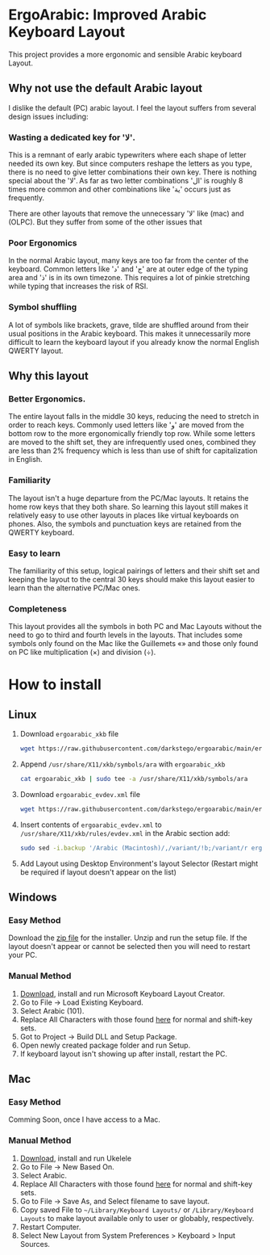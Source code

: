 * ErgoArabic: Improved Arabic Keyboard Layout

  This project provides a more ergonomic and sensible Arabic keyboard Layout.

  #+ATTR_HTML: :style margin-left: auto; margin-right: auto;
[[https://github.com/darkstego/ergoarabic/blob/media/ergoarabic.png]]

** Why not use the default Arabic layout

I dislike the default (PC) arabic layout. I feel the layout suffers from several design issues including:

*** Wasting a dedicated key for 'لا'.

This is a remnant of early arabic typewriters where each shape of letter needed its own key. But since computers reshape the letters as you type, there is no need to give letter combinations their own key. There is nothing special about the 'لا'. As far as two letter combinations 'ال' is roughly 8 times more common and other combinations like 'ية' occurs just as frequently.

There are other layouts that remove the unnecessary 'لا' like (mac) and (OLPC). But they suffer from some of the other issues that

*** Poor Ergonomics

In the normal Arabic layout, many keys are too far from the center of the keyboard. Common letters like 'د' and 'ج' are at outer edge of the typing area and 'ذ' is in its own timezone. This requires a lot of pinkie stretching while typing that increases the risk of RSI.


*** Symbol shuffling

A lot of symbols like brackets, grave, tilde are shuffled around from their usual positions in the Arabic keyboard. This makes it unnecessarily more difficult to learn the keyboard layout if you already know the normal English QWERTY layout.



** Why this layout

*** Better Ergonomics.
    The entire layout falls in the middle 30 keys, reducing the need to stretch in order to reach keys. Commonly used letters like 'و' are moved from the bottom row to the more ergonomically friendly top row. While some letters are moved to the shift set, they are infrequently used ones, combined they are less than 2% frequency which is less than use of shift for capitalization in English. 

*** Familiarity

    The layout isn't a huge departure from the PC/Mac layouts. It retains the home row keys that they both share. So learning this layout still makes it relatively easy to use other layouts in places like virtual keyboards on phones. Also, the symbols and punctuation keys are retained from the QWERTY keyboard.

*** Easy to learn
    The familiarity of this setup, logical pairings of letters and their shift set and keeping the layout to the central 30 keys should make this layout easier to learn than the alternative PC/Mac ones.

*** Completeness
    This layout provides all the symbols in both PC and Mac Layouts without the need to go to third and fourth levels in the layouts. That includes some symbols only found on the Mac like the Guillemets «» and those only found on PC like multiplication (×) and division (÷). 


* How to install

** Linux
1. Download =ergoarabic_xkb= file
   #+begin_src sh
wget https://raw.githubusercontent.com/darkstego/ergoarabic/main/ergoarabic_xkb
   #+end_src
2. Append =/usr/share/X11/xkb/symbols/ara= with =ergoarabic_xkb=
    #+begin_src sh
cat ergoarabic_xkb | sudo tee -a /usr/share/X11/xkb/symbols/ara 
    #+end_src
3. Download =ergoarabic_evdev.xml= file
   #+begin_src sh
wget https://raw.githubusercontent.com/darkstego/ergoarabic/main/ergoarabic_evdev.xml
   #+end_src
4. Insert contents of =ergoarabic_evdev.xml= to  =/usr/share/X11/xkb/rules/evdev.xml= in the Arabic section add:
   #+begin_src  sh
sudo sed -i.backup '/Arabic (Macintosh)/,/variant/!b;/variant/r ergoarabic_evdev.xml' /usr/share/X11/xkb/rules/evdev.xml 
   #+end_src
5. Add Layout using Desktop Environment's layout Selector (Restart might be required if layout doesn't appear on the list)

   
** Windows

*** Easy Method

Download the [[https://github.com/darkstego/ergoarabic/releases/download/v0.5/ergoarab.zip][zip file]] for the installer. Unzip and run the setup file. If the layout doesn't appear or cannot be selected then you will need to restart your PC.

    
*** Manual Method
1. [[https://www.microsoft.com/en-us/download/details.aspx?id=102134][Download]], install and run Microsoft Keyboard Layout Creator.
2. Go to File -> Load Existing Keyboard.
3. Select Arabic (101).
4. Replace All Characters with those found [[http://www.keyboard-layout-editor.com/##@@=~%0A%60&=!%0A1&=%2F@%0A2&=%23%0A3&=$%0A4&=%25%0A5&=%5E%0A6&=%2F&%0A7&=*%0A8&=)%0A9&=(%0A0&=%2F_%0A-&=+%0A%2F=&_w:2%3B&=Backspace%3B&@_w:1.5%3B&=Tab&_f:6%3B&=%D8%B0%0A%0A%0A%0A%0A%0A%0A%0A%0A%0A%D8%AF&=%D8%B6%0A%0A%0A%0A%0A%0A%0A%0A%0A%0A%D8%B5&=%D9%8F%0A%0A%0A%0A%0A%0A%0A%0A%0A%0A%D8%AB&=%D9%8C%0A%0A%0A%0A%0A%0A%0A%0A%0A%0A%D9%82&=%D9%91%0A%0A%0A%0A%0A%0A%0A%0A%0A%0A%D9%81&=%D8%A5%0A%0A%0A%0A%0A%0A%0A%0A%0A%0A%D8%A1&=%D8%BA%0A%0A%0A%0A%0A%0A%0A%0A%0A%0A%D8%B9&=%C3%B7%0A%0A%0A%0A%0A%0A%0A%0A%0A%0A%D9%87&=%D8%A4%0A%0A%0A%0A%0A%0A%0A%0A%0A%0A%D9%88&=%D8%9B%0A%0A%0A%0A%0A%0A%0A%0A%0A%0A%D8%A9&_f:3%3B&=%7D%0A%5D&=%7B%0A%5B&_w:1.5%3B&=%7C%0A%5C%3B&@_w:1.75%3B&=Caps%20Lock&_f:6%3B&=%D9%90%0A%0A%0A%0A%0A%0A%0A%0A%0A%0A%D8%B4&=%D9%8D%0A%0A%0A%0A%0A%0A%0A%0A%0A%0A%D8%B3&=%D9%8E%0A%0A%0A%0A%0A%0A%0A%0A%0A%0A%D9%8A&=%D9%8B%0A%0A%0A%0A%0A%0A%0A%0A%0A%0A%D8%A8&=%D8%A2%0A%0A%0A%0A%0A%0A%0A%0A%0A%0A%D9%84&=%D8%A3%0A%0A%0A%0A%0A%0A%0A%0A%0A%0A%D8%A7&=%D9%80%0A%0A%0A%0A%0A%0A%0A%0A%0A%0A%D8%AA&=%C3%97%0A%0A%0A%0A%0A%0A%0A%0A%0A%0A%D9%86&=,%0A%0A%0A%0A%0A%0A%0A%0A%0A%0A%D9%85&=%2F:%0A%0A%0A%0A%0A%0A%0A%0A%0A%0A%D9%83&=%22%0A'&_f:3&w:2.25%3B&=Enter%3B&@_w:2.25%3B&=Shift&_a:5&f:6%3B&=%0A%D8%A6&_a:4%3B&=%D9%92%0A%0A%0A%0A%0A%0A%0A%0A%0A%0A%D9%89&=%D8%B8%0A%0A%0A%0A%0A%0A%0A%0A%0A%0A%D8%B7&=%D8%B2%0A%0A%0A%0A%0A%0A%0A%0A%0A%0A%D8%B1&_a:5%3B&=%C2%AB%0A%D8%AE&=%C2%BB%0A%D8%AD&=%E2%80%A6%0A%D8%AC&_a:4%3B&=%3E%0A%D8%8C&=%3C%0A.&=%D8%9F%0A%2F%2F&_f:3&w:2.75%3B&=Shift%3B&@_w:1.25%3B&=Ctrl&_w:1.25%3B&=Win&_w:1.25%3B&=Alt&_a:7&w:6.25%3B&=&_a:4&w:1.25%3B&=Alt&_w:1.25%3B&=Win&_w:1.25%3B&=Menu&_w:1.25%3B&=Ctrl][here]] for normal and shift-key sets.
5. Got to Project -> Build DLL and Setup Package.
6. Open newly created package folder and run Setup.
7. If keyboard layout isn't showing up after install, restart the PC.
   
   
** Mac
*** Easy Method
Comming Soon, once I have access to a Mac.
   
*** Manual Method
1. [[https://software.sil.org/ukelele/][Download]], install and run Ukelele
2. Go to File -> New Based On.
3. Select Arabic.
4. Replace All Characters with those found [[http://www.keyboard-layout-editor.com/##@@=~%0A%60&=!%0A1&=%2F@%0A2&=%23%0A3&=$%0A4&=%25%0A5&=%5E%0A6&=%2F&%0A7&=*%0A8&=)%0A9&=(%0A0&=%2F_%0A-&=+%0A%2F=&_w:2%3B&=Backspace%3B&@_w:1.5%3B&=Tab&_f:6%3B&=%D8%B0%0A%0A%0A%0A%0A%0A%0A%0A%0A%0A%D8%AF&=%D8%B6%0A%0A%0A%0A%0A%0A%0A%0A%0A%0A%D8%B5&=%D9%8F%0A%0A%0A%0A%0A%0A%0A%0A%0A%0A%D8%AB&=%D9%8C%0A%0A%0A%0A%0A%0A%0A%0A%0A%0A%D9%82&=%D9%91%0A%0A%0A%0A%0A%0A%0A%0A%0A%0A%D9%81&=%D8%A5%0A%0A%0A%0A%0A%0A%0A%0A%0A%0A%D8%A1&=%D8%BA%0A%0A%0A%0A%0A%0A%0A%0A%0A%0A%D8%B9&=%C3%B7%0A%0A%0A%0A%0A%0A%0A%0A%0A%0A%D9%87&=%D8%A4%0A%0A%0A%0A%0A%0A%0A%0A%0A%0A%D9%88&=%D8%9B%0A%0A%0A%0A%0A%0A%0A%0A%0A%0A%D8%A9&_f:3%3B&=%7D%0A%5D&=%7B%0A%5B&_w:1.5%3B&=%7C%0A%5C%3B&@_w:1.75%3B&=Caps%20Lock&_f:6%3B&=%D9%90%0A%0A%0A%0A%0A%0A%0A%0A%0A%0A%D8%B4&=%D9%8D%0A%0A%0A%0A%0A%0A%0A%0A%0A%0A%D8%B3&=%D9%8E%0A%0A%0A%0A%0A%0A%0A%0A%0A%0A%D9%8A&=%D9%8B%0A%0A%0A%0A%0A%0A%0A%0A%0A%0A%D8%A8&=%D8%A2%0A%0A%0A%0A%0A%0A%0A%0A%0A%0A%D9%84&=%D8%A3%0A%0A%0A%0A%0A%0A%0A%0A%0A%0A%D8%A7&=%D9%80%0A%0A%0A%0A%0A%0A%0A%0A%0A%0A%D8%AA&=%C3%97%0A%0A%0A%0A%0A%0A%0A%0A%0A%0A%D9%86&=,%0A%0A%0A%0A%0A%0A%0A%0A%0A%0A%D9%85&=%2F:%0A%0A%0A%0A%0A%0A%0A%0A%0A%0A%D9%83&=%22%0A'&_f:3&w:2.25%3B&=Enter%3B&@_w:2.25%3B&=Shift&_a:5&f:6%3B&=%0A%D8%A6&_a:4%3B&=%D9%92%0A%0A%0A%0A%0A%0A%0A%0A%0A%0A%D9%89&=%D8%B8%0A%0A%0A%0A%0A%0A%0A%0A%0A%0A%D8%B7&=%D8%B2%0A%0A%0A%0A%0A%0A%0A%0A%0A%0A%D8%B1&_a:5%3B&=%C2%AB%0A%D8%AE&=%C2%BB%0A%D8%AD&=%E2%80%A6%0A%D8%AC&_a:4%3B&=%3E%0A%D8%8C&=%3C%0A.&=%D8%9F%0A%2F%2F&_f:3&w:2.75%3B&=Shift%3B&@_w:1.25%3B&=Ctrl&_w:1.25%3B&=Win&_w:1.25%3B&=Alt&_a:7&w:6.25%3B&=&_a:4&w:1.25%3B&=Alt&_w:1.25%3B&=Win&_w:1.25%3B&=Menu&_w:1.25%3B&=Ctrl][here]] for normal and shift-key sets.
5. Go to File -> Save As, and Select filename to save layout.
6. Copy saved File to =~/Library/Keyboard Layouts/= or =/Library/Keyboard Layouts= to make layout available only to user or globably, respectively.
7. Restart Computer.
8. Select New Layout from System Preferences > Keyboard > Input Sources.     
   
   
   
